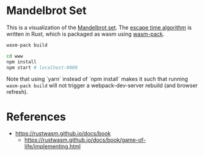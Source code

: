 * Mandelbrot Set

This is a visualization of the [[https://en.wikipedia.org/wiki/Mandelbrot_set][Mandelbrot set]]. The [[https://en.wikipedia.org/wiki/Plotting_algorithms_for_the_Mandelbrot_set][escape time algorithm]] is written in Rust, which is packaged as wasm using [[https://github.com/rustwasm/wasm-pack][wasm-pack]].

#+begin_src sh
wasm-pack build

cd www
npm install
npm start # localhost:8080
#+end_src

Note that using `yarn` instead of `npm install` makes it such that running ~wasm-pack build~ will not trigger a webpack-dev-server rebuild (and browser refresh).

* References

- https://rustwasm.github.io/docs/book
  - https://rustwasm.github.io/docs/book/game-of-life/implementing.html
